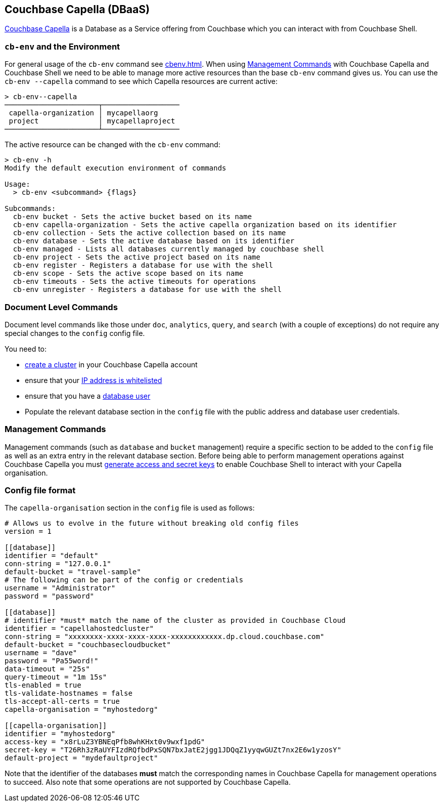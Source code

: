 == Couchbase Capella (DBaaS)

https://cloud.couchbase.com/sign-up?ref=cbsh-web-capella[Couchbase Capella] is a Database as a Service offering from Couchbase which you can interact with from Couchbase Shell.

[#_cb_env_and_the_environment]
=== `cb-env` and the Environment

For general usage of the `cb-env` command see <<cbenv.adoc#_cb_env_and_the_environment>>.
When using <<_management_commands>> with Couchbase Capella and Couchbase Shell we need to be able to manage more active resources than the base `cb-env` command gives us.
You can use the `cb-env --capella` command to see which Capella resources are current active:

```
> cb-env--capella
──────────────────────┬──────────────────
 capella-organization │ mycapellaorg
 project              │ mycapellaproject
──────────────────────┴──────────────────
```

The active resource can be changed with the `cb-env` command:

```
> cb-env -h
Modify the default execution environment of commands

Usage:
  > cb-env <subcommand> {flags}

Subcommands:
  cb-env bucket - Sets the active bucket based on its name
  cb-env capella-organization - Sets the active capella organization based on its identifier
  cb-env collection - Sets the active collection based on its name
  cb-env database - Sets the active database based on its identifier
  cb-env managed - Lists all databases currently managed by couchbase shell
  cb-env project - Sets the active project based on its name
  cb-env register - Registers a database for use with the shell
  cb-env scope - Sets the active scope based on its name
  cb-env timeouts - Sets the active timeouts for operations
  cb-env unregister - Registers a database for use with the shell
```

=== Document Level Commands

Document level commands like those under `doc`, `analytics`, `query`, and `search` (with a couple of exceptions) do not require any special changes to the `config` config file.

You need to:

- https://docs.couchbase.com/cloud/clusters/create-cluster.html[create a cluster] in your Couchbase Capella account
- ensure that your https://docs.couchbase.com/cloud/security/allow-ip-address.html[IP address is whitelisted]
- ensure that you have a https://docs.couchbase.com/cloud/security/manage-database-users.html[database user]
- Populate the relevant database section in the `config` file with the public address and database user credentials.

[#_management_commands]
=== Management Commands

Management commands (such as `database` and `bucket` management) require a specific section to be added to the `config` file as well as an extra entry in the relevant database section.
Before being able to perform management operations against Couchbase Capella you must https://docs.couchbase.com/cloud/public-api-guide/using-cloud-public-api.html#access-and-secret-keys[generate access and secret keys] to enable Couchbase Shell to interact with your Capella organisation.

=== Config file format

The `capella-organisation` section in the `config` file is used as follows:

[source,toml]
----
# Allows us to evolve in the future without breaking old config files
version = 1

[[database]]
identifier = "default"
conn-string = "127.0.0.1"
default-bucket = "travel-sample"
# The following can be part of the config or credentials
username = "Administrator"
password = "password"

[[database]]
# identifier *must* match the name of the cluster as provided in Couchbase Cloud
identifier = "capellahostedcluster"
conn-string = "xxxxxxxx-xxxx-xxxx-xxxx-xxxxxxxxxxxx.dp.cloud.couchbase.com"
default-bucket = "couchbasecloudbucket"
username = "dave"
password = "Pa55word!"
data-timeout = "25s"
query-timeout = "1m 15s"
tls-enabled = true
tls-validate-hostnames = false
tls-accept-all-certs = true
capella-organisation = "myhostedorg"

[[capella-organisation]]
identifier = "myhostedorg"
access-key = "x8rLuZ3YBNEqPfb8whKHxt0v9wxf1pdG"
secret-key = "T26Rh3zRaUYFIzdRQfbdPxSQN7bxJatE2jgg1JDQqZ1yyqwGUZt7nx2E6w1yzosY"
default-project = "mydefaultproject"

----

Note that the identifier of the databases *must* match the corresponding names in Couchbase Capella for management operations to succeed.
Also note that some operations are not supported by Couchbase Capella.
